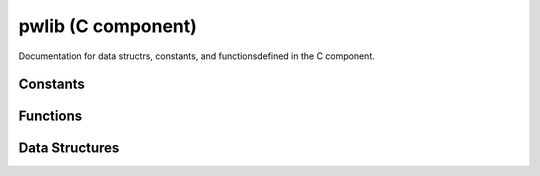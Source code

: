 pwlib (C component)
===================

Documentation for data structrs, constants, and functionsdefined in the C component.

Constants
---------

.. doxygenenum:: alnmode
.. doxygenenum:: std_alntype
.. doxygenenum:: banded_alntype


Functions
---------


.. doxygenfunction:: dptable_init
.. graphviz:: doxygen/html/pwlib_8h_a4e57dc95402fc21cd553c7831e1cb54e_icgraph.dot

.. doxygenfunction:: dptable_free
.. graphviz:: doxygen/html/pw_8c_aebb497d3238745737e841b108252a568_icgraph.dot

.. doxygenfunction:: dptable_traceback
.. graphviz:: doxygen/html/pwlib_8h_aeedf43c35b62d32fcced1668f8d7620c_icgraph.dot

.. doxygenfunction:: dptable_solve
.. graphviz:: doxygen/html/pw_8c_aa969161fbe9d7d0418916dce9a47b9fa_icgraph.dot

.. doxygenfunction:: extend

.. doxygenfunction:: extend_1d
.. graphviz:: doxygen/html/seedext_8c_aece80e2bfa8c62ace008933d91e1cd9c_icgraph.dot

.. doxygenfunction:: extend_1d_once
.. graphviz:: doxygen/html/seedext_8c_aa1926232b29145f3937aec1cf8cbec7c_icgraph.dot

Data Structures
---------------


.. doxygenstruct:: intpair
.. graphviz:: doxygen/html/structintpair__coll__graph.dot

.. doxygenstruct:: alnscores
.. graphviz:: doxygen/html/structalnscores__coll__graph.dot

.. doxygenstruct:: alnframe
.. graphviz:: doxygen/html/structalnframe__coll__graph.dot

.. doxygenstruct:: std_alnparams
.. graphviz:: doxygen/html/structstd__alnparams__coll__graph.dot

.. doxygenstruct:: banded_alnparams
.. graphviz:: doxygen/html/structbanded__alnparams__coll__graph.dot

.. doxygenstruct:: alnprob
.. graphviz:: doxygen/html/structalnprob__coll__graph.dot

.. doxygenstruct:: alnchoice
.. graphviz:: doxygen/html/structalnchoice__coll__graph.dot

.. doxygenstruct:: dpcell
.. graphviz:: doxygen/html/structdpcell__coll__graph.dot

.. doxygenstruct:: dptable
.. graphviz:: doxygen/html/structdptable__coll__graph.dot

.. doxygenstruct:: alignment
.. graphviz:: doxygen/html/structalignment__coll__graph.dot

.. doxygenstruct:: seedext_params
.. graphviz:: doxygen/html/structseedext__params__coll__graph.dot
